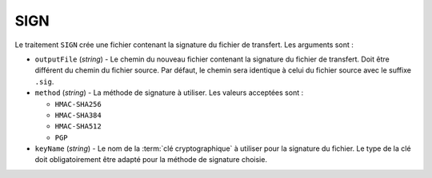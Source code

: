 SIGN
=========

Le traitement ``SIGN`` crée une fichier contenant la signature du fichier de
transfert. Les arguments sont :

* ``outputFile`` (*string*) - Le chemin du nouveau fichier contenant la signature
  du fichier de transfert. Doit être différent du chemin du fichier source.
  Par défaut, le chemin sera identique à celui du fichier source avec le suffixe
  ``.sig``.
* ``method`` (*string*) - La méthode de signature à utiliser. Les valeurs
  acceptées sont :

  - ``HMAC-SHA256``
  - ``HMAC-SHA384``
  - ``HMAC-SHA512``
  - ``PGP``
* ``keyName`` (*string*) - Le nom de la :term:`clé cryptographique` à utiliser
  pour la signature du fichier. Le type de la clé doit obligatoirement être
  adapté pour la méthode de signature choisie.